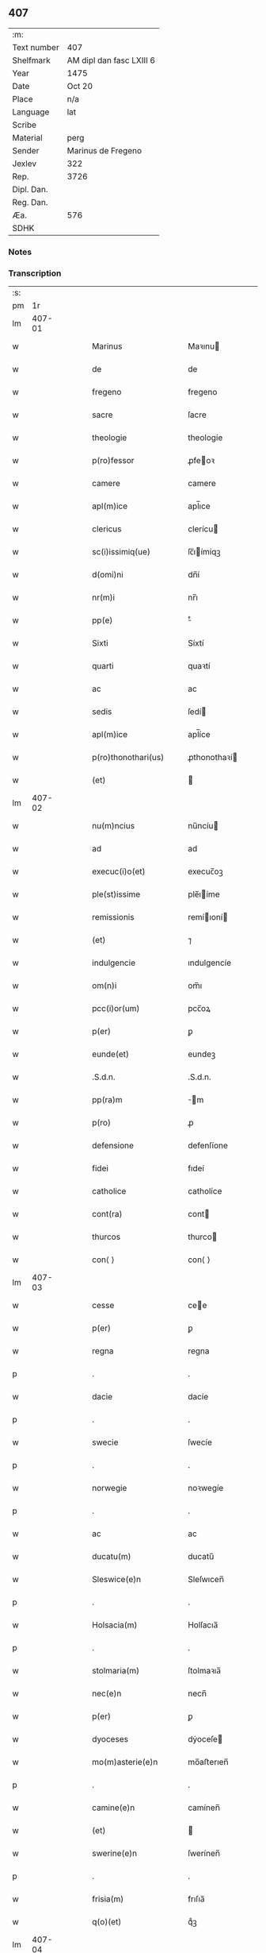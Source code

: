 ** 407
| :m:         |                          |
| Text number | 407                      |
| Shelfmark   | AM dipl dan fasc LXIII 6 |
| Year        | 1475                     |
| Date        | Oct 20                   |
| Place       | n/a                      |
| Language    | lat                      |
| Scribe      |                          |
| Material    | perg                     |
| Sender      | Marinus de Fregeno       |
| Jexlev      | 322                      |
| Rep.        | 3726                     |
| Dipl. Dan.  |                          |
| Reg. Dan.   |                          |
| Æa.         | 576                      |
| SDHK        |                          |

*** Notes


*** Transcription
| :s: |        |   |   |   |   |                                                              |                                                              |   |   |   |   |     |   |   |   |               |
| pm  |     1r |   |   |   |   |                                                              |                                                              |   |   |   |   |     |   |   |   |               |
| lm  | 407-01 |   |   |   |   |                                                              |                                                              |   |   |   |   |     |   |   |   |               |
| w   |        |   |   |   |   | Marinus                                                      | Maꝛınu                                                      |   |   |   |   | lat |   |   |   |        407-01 |
| w   |        |   |   |   |   | de                                                           | de                                                           |   |   |   |   | lat |   |   |   |        407-01 |
| w   |        |   |   |   |   | fregeno                                                      | fregeno                                                      |   |   |   |   | lat |   |   |   |        407-01 |
| w   |        |   |   |   |   | sacre                                                        | ſacre                                                        |   |   |   |   | lat |   |   |   |        407-01 |
| w   |        |   |   |   |   | theologie                                                    | theologíe                                                    |   |   |   |   | lat |   |   |   |        407-01 |
| w   |        |   |   |   |   | p(ro)fessor                                                  | ꝓfeoꝛ                                                       |   |   |   |   | lat |   |   |   |        407-01 |
| w   |        |   |   |   |   | camere                                                       | camere                                                       |   |   |   |   | lat |   |   |   |        407-01 |
| w   |        |   |   |   |   | apl(m)ice                                                    | apl̅ıce                                                       |   |   |   |   | lat |   |   |   |        407-01 |
| w   |        |   |   |   |   | clericus                                                     | clerícu                                                     |   |   |   |   | lat |   |   |   |        407-01 |
| w   |        |   |   |   |   | sc(i)issimiq(ue)                                             | ſc̅ıímíqꝫ                                                    |   |   |   |   | lat |   |   |   |        407-01 |
| w   |        |   |   |   |   | d(omi)ni                                                     | dn̅í                                                          |   |   |   |   | lat |   |   |   |        407-01 |
| w   |        |   |   |   |   | nr(m)i                                                       | nr̅ı                                                          |   |   |   |   | lat |   |   |   |        407-01 |
| w   |        |   |   |   |   | pp(e)                                                        | ͤ                                                            |   |   |   |   | lat |   |   |   |        407-01 |
| w   |        |   |   |   |   | Sixti                                                        | Síxtí                                                        |   |   |   |   | lat |   |   |   |        407-01 |
| w   |        |   |   |   |   | quarti                                                       | quaꝛtí                                                       |   |   |   |   | lat |   |   |   |        407-01 |
| w   |        |   |   |   |   | ac                                                           | ac                                                           |   |   |   |   | lat |   |   |   |        407-01 |
| w   |        |   |   |   |   | sedis                                                        | ſedí                                                        |   |   |   |   | lat |   |   |   |        407-01 |
| w   |        |   |   |   |   | apl(m)ice                                                    | apl̅íce                                                       |   |   |   |   | lat |   |   |   |        407-01 |
| w   |        |   |   |   |   | p(ro)thonothari(us)                                          | ꝓthonothaꝛí                                                 |   |   |   |   | lat |   |   |   |        407-01 |
| w   |        |   |   |   |   | (et)                                                         |                                                             |   |   |   |   | lat |   |   |   |        407-01 |
| lm  | 407-02 |   |   |   |   |                                                              |                                                              |   |   |   |   |     |   |   |   |               |
| w   |        |   |   |   |   | nu(m)ncius                                                   | nu̅ncíu                                                      |   |   |   |   | lat |   |   |   |        407-02 |
| w   |        |   |   |   |   | ad                                                           | ad                                                           |   |   |   |   | lat |   |   |   |        407-02 |
| w   |        |   |   |   |   | execuc(i)o(et)                                               | execuc̅oꝫ                                                     |   |   |   |   | lat |   |   |   |        407-02 |
| w   |        |   |   |   |   | ple(st)issime                                                | ple̅ıíme                                                     |   |   |   |   | lat |   |   |   |        407-02 |
| w   |        |   |   |   |   | remissionis                                                  | remíıoní                                                   |   |   |   |   | lat |   |   |   |        407-02 |
| w   |        |   |   |   |   | (et)                                                         | ⁊                                                            |   |   |   |   | lat |   |   |   |        407-02 |
| w   |        |   |   |   |   | indulgencie                                                  | ındulgencíe                                                  |   |   |   |   | lat |   |   |   |        407-02 |
| w   |        |   |   |   |   | om(n)i                                                       | om̅ı                                                          |   |   |   |   | lat |   |   |   |        407-02 |
| w   |        |   |   |   |   | pcc(i)or(um)                                                 | pcc̅oꝝ                                                        |   |   |   |   | lat |   |   |   |        407-02 |
| w   |        |   |   |   |   | p(er)                                                        | ꝑ                                                            |   |   |   |   | lat |   |   |   |        407-02 |
| w   |        |   |   |   |   | eunde(et)                                                    | eundeꝫ                                                       |   |   |   |   | lat |   |   |   |        407-02 |
| w   |        |   |   |   |   | .S.d.n.                                                      | .S.d.n.                                                      |   |   |   |   | lat |   |   |   |        407-02 |
| w   |        |   |   |   |   | pp(ra)m                                                      | m                                                          |   |   |   |   | lat |   |   |   |        407-02 |
| w   |        |   |   |   |   | p(ro)                                                        | ꝓ                                                            |   |   |   |   | lat |   |   |   |        407-02 |
| w   |        |   |   |   |   | defensione                                                   | defenſíone                                                   |   |   |   |   | lat |   |   |   |        407-02 |
| w   |        |   |   |   |   | fidei                                                        | fıdeí                                                        |   |   |   |   | lat |   |   |   |        407-02 |
| w   |        |   |   |   |   | catholice                                                    | catholíce                                                    |   |   |   |   | lat |   |   |   |        407-02 |
| w   |        |   |   |   |   | cont(ra)                                                     | cont                                                        |   |   |   |   | lat |   |   |   |        407-02 |
| w   |        |   |   |   |   | thurcos                                                      | thurco                                                      |   |   |   |   | lat |   |   |   |        407-02 |
| w   |        |   |   |   |   | con⟨ ⟩                                                       | con⟨ ⟩                                                       |   |   |   |   | lat |   |   |   |        407-02 |
| lm  | 407-03 |   |   |   |   |                                                              |                                                              |   |   |   |   |     |   |   |   |               |
| w   |        |   |   |   |   | cesse                                                        | cee                                                         |   |   |   |   | lat |   |   |   |        407-03 |
| w   |        |   |   |   |   | p(er)                                                        | ꝑ                                                            |   |   |   |   | lat |   |   |   |        407-03 |
| w   |        |   |   |   |   | regna                                                        | regna                                                        |   |   |   |   | lat |   |   |   |        407-03 |
| p   |        |   |   |   |   | .                                                            | .                                                            |   |   |   |   | lat |   |   |   |        407-03 |
| w   |        |   |   |   |   | dacie                                                        | dacíe                                                        |   |   |   |   | lat |   |   |   |        407-03 |
| p   |        |   |   |   |   | .                                                            | .                                                            |   |   |   |   | lat |   |   |   |        407-03 |
| w   |        |   |   |   |   | swecie                                                       | ſwecíe                                                       |   |   |   |   | lat |   |   |   |        407-03 |
| p   |        |   |   |   |   | .                                                            | .                                                            |   |   |   |   | lat |   |   |   |        407-03 |
| w   |        |   |   |   |   | norwegie                                                     | noꝛwegíe                                                     |   |   |   |   | lat |   |   |   |        407-03 |
| p   |        |   |   |   |   | .                                                            | .                                                            |   |   |   |   | lat |   |   |   |        407-03 |
| w   |        |   |   |   |   | ac                                                           | ac                                                           |   |   |   |   | lat |   |   |   |        407-03 |
| w   |        |   |   |   |   | ducatu(m)                                                    | ducatu̅                                                       |   |   |   |   | lat |   |   |   |        407-03 |
| w   |        |   |   |   |   | Sleswice(e)n                                                 | Sleſwıcen̅                                                    |   |   |   |   | lat |   |   |   |        407-03 |
| p   |        |   |   |   |   | .                                                            | .                                                            |   |   |   |   | lat |   |   |   |        407-03 |
| w   |        |   |   |   |   | Holsacia(m)                                                  | Holſacıa̅                                                     |   |   |   |   | lat |   |   |   |        407-03 |
| p   |        |   |   |   |   | .                                                            | .                                                            |   |   |   |   | lat |   |   |   |        407-03 |
| w   |        |   |   |   |   | stolmaria(m)                                                 | ſtolmaꝛıa̅                                                    |   |   |   |   | lat |   |   |   |        407-03 |
| w   |        |   |   |   |   | nec(e)n                                                      | necn̅                                                         |   |   |   |   | lat |   |   |   |        407-03 |
| w   |        |   |   |   |   | p(er)                                                        | ꝑ                                                            |   |   |   |   | lat |   |   |   |        407-03 |
| w   |        |   |   |   |   | dyoceses                                                     | dẏoceſe                                                     |   |   |   |   | lat |   |   |   |        407-03 |
| w   |        |   |   |   |   | mo(m)asterie(e)n                                             | mo̅aﬅerıen̅                                                    |   |   |   |   | lat |   |   |   |        407-03 |
| p   |        |   |   |   |   | .                                                            | .                                                            |   |   |   |   | lat |   |   |   |        407-03 |
| w   |        |   |   |   |   | camine(e)n                                                   | camínen̅                                                      |   |   |   |   | lat |   |   |   |        407-03 |
| w   |        |   |   |   |   | (et)                                                         |                                                             |   |   |   |   | lat |   |   |   |        407-03 |
| w   |        |   |   |   |   | swerine(e)n                                                  | ſwerínen̅                                                     |   |   |   |   | lat |   |   |   |        407-03 |
| p   |        |   |   |   |   | .                                                            | .                                                            |   |   |   |   | lat |   |   |   |        407-03 |
| w   |        |   |   |   |   | frisia(m)                                                    | frıſıa̅                                                       |   |   |   |   | lat |   |   |   |        407-03 |
| w   |        |   |   |   |   | q(o)(et)                                                     | qͦꝫ                                                           |   |   |   |   | lat |   |   |   |        407-03 |
| lm  | 407-04 |   |   |   |   |                                                              |                                                              |   |   |   |   |     |   |   |   |               |
| w   |        |   |   |   |   | orientale(st)                                                | oꝛíentale̅                                                    |   |   |   |   | lat |   |   |   |        407-04 |
| p   |        |   |   |   |   | .                                                            | .                                                            |   |   |   |   | lat |   |   |   |        407-04 |
| w   |        |   |   |   |   | (et)                                                         |                                                             |   |   |   |   | lat |   |   |   |        407-04 |
| w   |        |   |   |   |   | occidentale(st)                                              | occídentale̅                                                  |   |   |   |   | lat |   |   |   |        407-04 |
| p   |        |   |   |   |   | .                                                            | .                                                            |   |   |   |   | lat |   |   |   |        407-04 |
| w   |        |   |   |   |   | atq(ue)                                                      | atqꝫ                                                         |   |   |   |   | lat |   |   |   |        407-04 |
| w   |        |   |   |   |   | dithmarcia(m)                                                | dıthmaꝛcía̅                                                   |   |   |   |   | lat |   |   |   |        407-04 |
| p   |        |   |   |   |   | .                                                            | .                                                            |   |   |   |   | lat |   |   |   |        407-04 |
| w   |        |   |   |   |   | liuonia(m)                                                   | líuonía̅                                                      |   |   |   |   | lat |   |   |   |        407-04 |
| w   |        |   |   |   |   | (et)                                                         |                                                             |   |   |   |   | lat |   |   |   |        407-04 |
| w   |        |   |   |   |   | lithwania(m)                                                 | líthwanía̅                                                    |   |   |   |   | lat |   |   |   |        407-04 |
| w   |        |   |   |   |   | spe(st)alit(er)                                              | ſpe̅alıt͛                                                      |   |   |   |   | lat |   |   |   |        407-04 |
| w   |        |   |   |   |   | deputatus                                                    | deputatu                                                    |   |   |   |   | lat |   |   |   |        407-04 |
| w   |        |   |   |   |   | cu(m)                                                        | cu̅                                                           |   |   |   |   | lat |   |   |   |        407-04 |
| w   |        |   |   |   |   | pt(i)ate                                                     | pt̅ate                                                        |   |   |   |   | lat |   |   |   |        407-04 |
| w   |        |   |   |   |   | aliunde                                                      | alíunde                                                      |   |   |   |   | lat |   |   |   |        407-04 |
| w   |        |   |   |   |   | int(ra)                                                      | ínt                                                         |   |   |   |   | lat |   |   |   |        407-04 |
| w   |        |   |   |   |   | limites                                                      | límıte                                                      |   |   |   |   | lat |   |   |   |        407-04 |
| w   |        |   |   |   |   | dictar(um)                                                   | díctaꝝ                                                       |   |   |   |   | lat |   |   |   |        407-04 |
| w   |        |   |   |   |   | p(ro)uinciar(um)                                             | ꝓuíncíaꝝ                                                     |   |   |   |   | lat |   |   |   |        407-04 |
| w   |        |   |   |   |   | quo(m)l(et)bet                                               | quo̅lꝫbet                                                     |   |   |   |   | lat |   |   |   |        407-04 |
| w   |        |   |   |   |   | accedenti⟨ ⟩                                                 | accedentí⟨ ⟩                                                 |   |   |   |   | lat |   |   |   |        407-04 |
| lm  | 407-05 |   |   |   |   |                                                              |                                                              |   |   |   |   |     |   |   |   |               |
| w   |        |   |   |   |   | bus                                                          | bu                                                          |   |   |   |   | lat |   |   |   |        407-05 |
| w   |        |   |   |   |   | hm(m)oi                                                      | hm̅oı                                                         |   |   |   |   | lat |   |   |   |        407-05 |
| w   |        |   |   |   |   | indulgencia(m)                                               | ındulgencía̅                                                  |   |   |   |   | lat |   |   |   |        407-05 |
| w   |        |   |   |   |   | mi(n)strandi                                                 | mı̅ﬅrandí                                                     |   |   |   |   | lat |   |   |   |        407-05 |
| w   |        |   |   |   |   | Dilectis                                                     | Dılectí                                                     |   |   |   |   | lat |   |   |   |        407-05 |
| w   |        |   |   |   |   | nobis                                                        | nobí                                                        |   |   |   |   | lat |   |   |   |        407-05 |
| w   |        |   |   |   |   | in                                                           | ín                                                           |   |   |   |   | lat |   |   |   |        407-05 |
| w   |        |   |   |   |   | xp(m)o                                                       | xp̅o                                                          |   |   |   |   | lat |   |   |   |        407-05 |
| p   |        |   |   |   |   | .                                                            | .                                                            |   |   |   |   | lat |   |   |   |        407-05 |
| w   |        |   |   |   |   | Sorori                                                       | Soꝛoꝛí                                                       |   |   |   |   | lat |   |   |   |        407-05 |
| w   |        |   |   |   |   | helene                                                       | helene                                                       |   |   |   |   | lat |   |   |   |        407-05 |
| w   |        |   |   |   |   | mathi                                                        | mathí                                                        |   |   |   |   | lat |   |   |   |        407-05 |
| w   |        |   |   |   |   | filie                                                        | fílíe                                                        |   |   |   |   | lat |   |   |   |        407-05 |
| w   |        |   |   |   |   | (con)uentus                                                  | ꝯuentu                                                      |   |   |   |   | lat |   |   |   |        407-05 |
| w   |        |   |   |   |   | ap(d)                                                        | apͩ                                                           |   |   |   |   | lat |   |   |   |        407-05 |
| w   |        |   |   |   |   | roskildia(m)                                                 | roſkıldía̅                                                    |   |   |   |   | lat |   |   |   |        407-05 |
| w   |        |   |   |   |   | ordi(n)s                                                     | oꝛdı̅                                                        |   |   |   |   | lat |   |   |   |        407-05 |
| w   |        |   |   |   |   | sc(i)e                                                       | ſc̅e                                                          |   |   |   |   | lat |   |   |   |        407-05 |
| w   |        |   |   |   |   | clare                                                        | claꝛe                                                        |   |   |   |   | lat |   |   |   |        407-05 |
| w   |        |   |   |   |   | abb(m)e                                                      | abb̅e                                                         |   |   |   |   | lat |   |   |   |        407-05 |
| p   |        |   |   |   |   | .                                                            | .                                                            |   |   |   |   | lat |   |   |   |        407-05 |
| w   |        |   |   |   |   | sorori                                                       | ſoꝛoꝛí                                                       |   |   |   |   | lat |   |   |   |        407-05 |
| w   |        |   |   |   |   | cecilie                                                      | cecılıe                                                      |   |   |   |   | lat |   |   |   |        407-05 |
| w   |        |   |   |   |   | pet(i)                                                       | pet                                                         |   |   |   |   | lat |   |   |   |        407-05 |
| w   |        |   |   |   |   | q(o)nd(e)                                                    | qͦn                                                          |   |   |   |   | lat |   |   |   |        407-05 |
| w   |        |   |   |   |   | abb(m)e                                                      | abb̅e                                                         |   |   |   |   | lat |   |   |   |        407-05 |
| lm  | 407-06 |   |   |   |   |                                                              |                                                              |   |   |   |   |     |   |   |   |               |
| w   |        |   |   |   |   | sorori                                                       | ſoꝛoꝛí                                                       |   |   |   |   | lat |   |   |   |        407-06 |
| w   |        |   |   |   |   | Anne                                                         | Anne                                                         |   |   |   |   | lat |   |   |   |        407-06 |
| w   |        |   |   |   |   | nicholai                                                     | nícholaí                                                     |   |   |   |   | lat |   |   |   |        407-06 |
| w   |        |   |   |   |   | p(i)orisse                                                   | poꝛíe                                                      |   |   |   |   | lat |   |   |   |        407-06 |
| p   |        |   |   |   |   | .                                                            | .                                                            |   |   |   |   | lat |   |   |   |        407-06 |
| w   |        |   |   |   |   | s.                                                           | ſ.                                                           |   |   |   |   | lat |   |   |   |        407-06 |
| w   |        |   |   |   |   | ingardi                                                      | íngaꝛdí                                                      |   |   |   |   | lat |   |   |   |        407-06 |
| w   |        |   |   |   |   | nicholaj                                                     | níchola                                                     |   |   |   |   | lat |   |   |   |        407-06 |
| p   |        |   |   |   |   | .                                                            | .                                                            |   |   |   |   | lat |   |   |   |        407-06 |
| w   |        |   |   |   |   | s.                                                           | ſ.                                                           |   |   |   |   | lat |   |   |   |        407-06 |
| w   |        |   |   |   |   | gerwer                                                       | gerwer                                                       |   |   |   |   | lat |   |   |   |        407-06 |
| w   |        |   |   |   |   | pet(i)                                                       | pet                                                         |   |   |   |   | lat |   |   |   |        407-06 |
| p   |        |   |   |   |   | .                                                            | .                                                            |   |   |   |   | lat |   |   |   |        407-06 |
| w   |        |   |   |   |   | s.                                                           | ſ.                                                           |   |   |   |   | lat |   |   |   |        407-06 |
| w   |        |   |   |   |   | katherine                                                    | katherıne                                                    |   |   |   |   | lat |   |   |   |        407-06 |
| w   |        |   |   |   |   | pet(i)                                                       | pet                                                         |   |   |   |   | lat |   |   |   |        407-06 |
| p   |        |   |   |   |   | .                                                            | .                                                            |   |   |   |   | lat |   |   |   |        407-06 |
| w   |        |   |   |   |   | s.                                                           | ſ.                                                           |   |   |   |   | lat |   |   |   |        407-06 |
| w   |        |   |   |   |   | cecilie                                                      | cecılíe                                                      |   |   |   |   | lat |   |   |   |        407-06 |
| w   |        |   |   |   |   | haraldi                                                      | haꝛaldí                                                      |   |   |   |   | lat |   |   |   |        407-06 |
| w   |        |   |   |   |   | <add¤hand "scribe"¤resp "transcriber"¤place "supralinear">  | <add¤hand "scribe"¤resp "transcriber"¤place "supralinear">  |   |   |   |   | lat |   |   |   |        407-06 |
| w   |        |   |   |   |   | elene                                                        | elene                                                        |   |   |   |   | lat |   |   |   |        407-06 |
| w   |        |   |   |   |   | and(er)e</add>                                               | and͛e</add>                                                   |   |   |   |   | lat |   |   |   |        407-06 |
| w   |        |   |   |   |   | s.                                                           | ſ.                                                           |   |   |   |   | lat |   |   |   |        407-06 |
| w   |        |   |   |   |   | cecilie                                                      | cecılíe                                                      |   |   |   |   | lat |   |   |   |        407-06 |
| w   |        |   |   |   |   | nicholaj                                                     | nıchola                                                     |   |   |   |   | lat |   |   |   |        407-06 |
| p   |        |   |   |   |   | .                                                            | .                                                            |   |   |   |   | lat |   |   |   |        407-06 |
| w   |        |   |   |   |   | s.                                                           | ſ.                                                           |   |   |   |   | lat |   |   |   |        407-06 |
| w   |        |   |   |   |   | mettildi                                                     | mettíldí                                                     |   |   |   |   | lat |   |   |   |        407-06 |
| w   |        |   |   |   |   | pet(i)                                                       | pet                                                         |   |   |   |   | lat |   |   |   |        407-06 |
| p   |        |   |   |   |   | .                                                            | .                                                            |   |   |   |   | lat |   |   |   |        407-06 |
| w   |        |   |   |   |   | s.                                                           | ſ.                                                           |   |   |   |   | lat |   |   |   |        407-06 |
| w   |        |   |   |   |   | c(i)stine                                                    | cﬅíne                                                       |   |   |   |   | lat |   |   |   |        407-06 |
| w   |        |   |   |   |   | iaco⟨ ⟩                                                      | íaco⟨ ⟩                                                      |   |   |   |   | lat |   |   |   |        407-06 |
| lm  | 407-07 |   |   |   |   |                                                              |                                                              |   |   |   |   |     |   |   |   |               |
| w   |        |   |   |   |   | bi                                                           | bí                                                           |   |   |   |   | lat |   |   |   |        407-07 |
| p   |        |   |   |   |   | .                                                            | .                                                            |   |   |   |   | lat |   |   |   |        407-07 |
| w   |        |   |   |   |   | s.                                                           | ſ.                                                           |   |   |   |   | lat |   |   |   |        407-07 |
| w   |        |   |   |   |   | katherine                                                    | katheríne                                                    |   |   |   |   | lat |   |   |   |        407-07 |
| w   |        |   |   |   |   | eskilli                                                      | eſkíllí                                                      |   |   |   |   | lat |   |   |   |        407-07 |
| p   |        |   |   |   |   | .                                                            | .                                                            |   |   |   |   | lat |   |   |   |        407-07 |
| w   |        |   |   |   |   | s.                                                           | ſ.                                                           |   |   |   |   | lat |   |   |   |        407-07 |
| w   |        |   |   |   |   | gerthrudi                                                    | gerthrudí                                                    |   |   |   |   | lat |   |   |   |        407-07 |
| w   |        |   |   |   |   | pet(i)                                                       | pet                                                         |   |   |   |   | lat |   |   |   |        407-07 |
| p   |        |   |   |   |   | .                                                            | .                                                            |   |   |   |   | lat |   |   |   |        407-07 |
| w   |        |   |   |   |   | s.                                                           | ſ.                                                           |   |   |   |   | lat |   |   |   |        407-07 |
| w   |        |   |   |   |   | metildi                                                      | metıldí                                                      |   |   |   |   | lat |   |   |   |        407-07 |
| w   |        |   |   |   |   | henrici                                                      | henrící                                                      |   |   |   |   | lat |   |   |   |        407-07 |
| p   |        |   |   |   |   | .                                                            | .                                                            |   |   |   |   | lat |   |   |   |        407-07 |
| w   |        |   |   |   |   | s.                                                           | ſ.                                                           |   |   |   |   | lat |   |   |   |        407-07 |
| w   |        |   |   |   |   | cecilie                                                      | cecılíe                                                      |   |   |   |   | lat |   |   |   |        407-07 |
| w   |        |   |   |   |   | mathei                                                       | matheí                                                       |   |   |   |   | lat |   |   |   |        407-07 |
| p   |        |   |   |   |   | .                                                            | .                                                            |   |   |   |   | lat |   |   |   |        407-07 |
| w   |        |   |   |   |   | s.                                                           | ſ.                                                           |   |   |   |   | lat |   |   |   |        407-07 |
| w   |        |   |   |   |   | gesæ                                                         | geſæ                                                         |   |   |   |   | lat |   |   |   |        407-07 |
| w   |        |   |   |   |   | gebaldi                                                      | gebaldí                                                      |   |   |   |   | lat |   |   |   |        407-07 |
| p   |        |   |   |   |   | .                                                            | .                                                            |   |   |   |   | lat |   |   |   |        407-07 |
| w   |        |   |   |   |   | s.                                                           | ſ.                                                           |   |   |   |   | lat |   |   |   |        407-07 |
| w   |        |   |   |   |   | ingeburgi                                                    | íngeburgí                                                    |   |   |   |   | lat |   |   |   |        407-07 |
| w   |        |   |   |   |   | nicholaj                                                     | níchola                                                     |   |   |   |   | lat |   |   |   |        407-07 |
| p   |        |   |   |   |   | .                                                            | .                                                            |   |   |   |   | lat |   |   |   |        407-07 |
| w   |        |   |   |   |   | s.                                                           | ſ.                                                           |   |   |   |   | lat |   |   |   |        407-07 |
| w   |        |   |   |   |   | katherine                                                    | katheríne                                                    |   |   |   |   | lat |   |   |   |        407-07 |
| w   |        |   |   |   |   | henrici                                                      | henrící                                                      |   |   |   |   | lat |   |   |   |        407-07 |
| p   |        |   |   |   |   | .                                                            | .                                                            |   |   |   |   | lat |   |   |   |        407-07 |
| w   |        |   |   |   |   | s.                                                           | ſ.                                                           |   |   |   |   | lat |   |   |   |        407-07 |
| w   |        |   |   |   |   | elizabeth                                                    | elızabeth                                                    |   |   |   |   | lat |   |   |   |        407-07 |
| lm  | 407-08 |   |   |   |   |                                                              |                                                              |   |   |   |   |     |   |   |   |               |
| w   |        |   |   |   |   | ioh(m)is                                                     | íoh̅í                                                        |   |   |   |   | lat |   |   |   |        407-08 |
| p   |        |   |   |   |   | .                                                            | .                                                            |   |   |   |   | lat |   |   |   |        407-08 |
| w   |        |   |   |   |   | s.                                                           | ſ.                                                           |   |   |   |   | lat |   |   |   |        407-08 |
| w   |        |   |   |   |   | anne                                                         | anne                                                         |   |   |   |   | lat |   |   |   |        407-08 |
| w   |        |   |   |   |   | andree                                                       | andꝛee                                                       |   |   |   |   | lat |   |   |   |        407-08 |
| p   |        |   |   |   |   | .                                                            | .                                                            |   |   |   |   | lat |   |   |   |        407-08 |
| w   |        |   |   |   |   | s.                                                           | ſ.                                                           |   |   |   |   | lat |   |   |   |        407-08 |
| w   |        |   |   |   |   | katherine                                                    | katheríne                                                    |   |   |   |   | lat |   |   |   |        407-08 |
| w   |        |   |   |   |   | magni                                                        | magní                                                        |   |   |   |   | lat |   |   |   |        407-08 |
| p   |        |   |   |   |   | .                                                            | .                                                            |   |   |   |   | lat |   |   |   |        407-08 |
| w   |        |   |   |   |   | s.                                                           | ſ.                                                           |   |   |   |   | lat |   |   |   |        407-08 |
| w   |        |   |   |   |   | byrgyde                                                      | bẏrgẏde                                                      |   |   |   |   | lat |   |   |   |        407-08 |
| w   |        |   |   |   |   | mærtini                                                      | mæꝛtíní                                                      |   |   |   |   | lat |   |   |   |        407-08 |
| p   |        |   |   |   |   | .                                                            | .                                                            |   |   |   |   | lat |   |   |   |        407-08 |
| w   |        |   |   |   |   | s.                                                           | ſ.                                                           |   |   |   |   | lat |   |   |   |        407-08 |
| w   |        |   |   |   |   | marthe                                                       | maꝛthe                                                       |   |   |   |   | lat |   |   |   |        407-08 |
| w   |        |   |   |   |   | nicholai                                                     | nıcholaí                                                     |   |   |   |   | lat |   |   |   |        407-08 |
| p   |        |   |   |   |   | .                                                            | .                                                            |   |   |   |   | lat |   |   |   |        407-08 |
| w   |        |   |   |   |   | s.                                                           | ſ.                                                           |   |   |   |   | lat |   |   |   |        407-08 |
| w   |        |   |   |   |   | anne                                                         | anne                                                         |   |   |   |   | lat |   |   |   |        407-08 |
| w   |        |   |   |   |   | (con)radi                                                    | ꝯradí                                                        |   |   |   |   | lat |   |   |   |        407-08 |
| p   |        |   |   |   |   | .                                                            | .                                                            |   |   |   |   | lat |   |   |   |        407-08 |
| w   |        |   |   |   |   | s.                                                           | ſ.                                                           |   |   |   |   | lat |   |   |   |        407-08 |
| w   |        |   |   |   |   | margarete                                                    | maꝛgaꝛete                                                    |   |   |   |   | lat |   |   |   |        407-08 |
| w   |        |   |   |   |   | ioh(m)is                                                     | ıoh̅ı                                                        |   |   |   |   | lat |   |   |   |        407-08 |
| p   |        |   |   |   |   | .                                                            | .                                                            |   |   |   |   | lat |   |   |   |        407-08 |
| w   |        |   |   |   |   | s.                                                           | ſ.                                                           |   |   |   |   | lat |   |   |   |        407-08 |
| w   |        |   |   |   |   | c(i)stine                                                    | cﬅíne                                                       |   |   |   |   | lat |   |   |   |        407-08 |
| w   |        |   |   |   |   | nicholaj                                                     | níchola                                                     |   |   |   |   | lat |   |   |   |        407-08 |
| p   |        |   |   |   |   | .                                                            | .                                                            |   |   |   |   | lat |   |   |   |        407-08 |
| w   |        |   |   |   |   | s.                                                           | ſ.                                                           |   |   |   |   | lat |   |   |   |        407-08 |
| lm  | 407-09 |   |   |   |   |                                                              |                                                              |   |   |   |   |     |   |   |   |               |
| w   |        |   |   |   |   | anne                                                         | anne                                                         |   |   |   |   | lat |   |   |   |        407-09 |
| w   |        |   |   |   |   | berthrandi                                                   | berthrandí                                                   |   |   |   |   | lat |   |   |   |        407-09 |
| p   |        |   |   |   |   | .                                                            | .                                                            |   |   |   |   | lat |   |   |   |        407-09 |
| w   |        |   |   |   |   | s.                                                           | ſ.                                                           |   |   |   |   | lat |   |   |   |        407-09 |
| w   |        |   |   |   |   | katherine                                                    | katheríne                                                    |   |   |   |   | lat |   |   |   |        407-09 |
| w   |        |   |   |   |   | bernardi                                                     | bernaꝛdí                                                     |   |   |   |   | lat |   |   |   |        407-09 |
| p   |        |   |   |   |   | .                                                            | .                                                            |   |   |   |   | lat |   |   |   |        407-09 |
| w   |        |   |   |   |   | s.                                                           | ſ.                                                           |   |   |   |   | lat |   |   |   |        407-09 |
| w   |        |   |   |   |   | gondelli                                                     | gondellí                                                     |   |   |   |   | lat |   |   |   |        407-09 |
| w   |        |   |   |   |   | henrici                                                      | henrící                                                      |   |   |   |   | lat |   |   |   |        407-09 |
| p   |        |   |   |   |   | .                                                            | .                                                            |   |   |   |   | lat |   |   |   |        407-09 |
| w   |        |   |   |   |   | s.                                                           | ſ.                                                           |   |   |   |   | lat |   |   |   |        407-09 |
| w   |        |   |   |   |   | dorothee                                                     | doꝛothee                                                     |   |   |   |   | lat |   |   |   |        407-09 |
| w   |        |   |   |   |   | erhardi                                                      | erhaꝛdí                                                      |   |   |   |   | lat |   |   |   |        407-09 |
| p   |        |   |   |   |   | .                                                            | .                                                            |   |   |   |   | lat |   |   |   |        407-09 |
| w   |        |   |   |   |   | s.                                                           | ſ.                                                           |   |   |   |   | lat |   |   |   |        407-09 |
| w   |        |   |   |   |   | dorothee                                                     | doꝛothee                                                     |   |   |   |   | lat |   |   |   |        407-09 |
| w   |        |   |   |   |   | he(st)mingi                                                  | he̅míngí                                                      |   |   |   |   | lat |   |   |   |        407-09 |
| p   |        |   |   |   |   | .                                                            | .                                                            |   |   |   |   | lat |   |   |   |        407-09 |
| w   |        |   |   |   |   | s.                                                           | ſ.                                                           |   |   |   |   | lat |   |   |   |        407-09 |
| w   |        |   |   |   |   | anne                                                         | anne                                                         |   |   |   |   | lat |   |   |   |        407-09 |
| w   |        |   |   |   |   | erici                                                        | erícı                                                        |   |   |   |   | lat |   |   |   |        407-09 |
| p   |        |   |   |   |   | .                                                            | .                                                            |   |   |   |   | lat |   |   |   |        407-09 |
| w   |        |   |   |   |   | s.                                                           | ſ.                                                           |   |   |   |   | lat |   |   |   |        407-09 |
| w   |        |   |   |   |   | anne                                                         | anne                                                         |   |   |   |   | lat |   |   |   |        407-09 |
| w   |        |   |   |   |   | iacobi                                                       | ıacobı                                                       |   |   |   |   | lat |   |   |   |        407-09 |
| p   |        |   |   |   |   | .                                                            | .                                                            |   |   |   |   | lat |   |   |   |        407-09 |
| w   |        |   |   |   |   | s.                                                           | ſ.                                                           |   |   |   |   | lat |   |   |   |        407-09 |
| w   |        |   |   |   |   | helene                                                       | helene                                                       |   |   |   |   | lat |   |   |   |        407-09 |
| lm  | 407-10 |   |   |   |   |                                                              |                                                              |   |   |   |   |     |   |   |   |               |
| w   |        |   |   |   |   | andree                                                       | andꝛee                                                       |   |   |   |   | lat |   |   |   |        407-10 |
| w   |        |   |   |   |   | <add¤hand "scribe"¤resp "transcriber"¤place "supralinear">s. | <add¤hand "scribe"¤resp "transcriber"¤place "supralinear">ſ. |   |   |   |   | lat |   |   |   |        407-10 |
| w   |        |   |   |   |   | botilde                                                      | botılde                                                      |   |   |   |   | lat |   |   |   |        407-10 |
| w   |        |   |   |   |   | he(st)rici</add>                                             | he̅rıcı</add>                                                 |   |   |   |   | lat |   |   |   |        407-10 |
| p   |        |   |   |   |   | .                                                            | .                                                            |   |   |   |   | lat |   |   |   |        407-10 |
| w   |        |   |   |   |   | s.                                                           | ſ.                                                           |   |   |   |   | lat |   |   |   |        407-10 |
| w   |        |   |   |   |   | anne                                                         | anne                                                         |   |   |   |   | lat |   |   |   |        407-10 |
| w   |        |   |   |   |   | suenonis                                                     | ſuenoní                                                     |   |   |   |   | lat |   |   |   |        407-10 |
| p   |        |   |   |   |   | .                                                            | .                                                            |   |   |   |   | lat |   |   |   |        407-10 |
| w   |        |   |   |   |   | s.                                                           | ſ.                                                           |   |   |   |   | lat |   |   |   |        407-10 |
| w   |        |   |   |   |   | idde                                                         | ídde                                                         |   |   |   |   | lat |   |   |   |        407-10 |
| w   |        |   |   |   |   | ioh(m)is                                                     | íoh̅ı                                                        |   |   |   |   | lat |   |   |   |        407-10 |
| p   |        |   |   |   |   | .                                                            | .                                                            |   |   |   |   | lat |   |   |   |        407-10 |
| w   |        |   |   |   |   | s.                                                           | ſ.                                                           |   |   |   |   | lat |   |   |   |        407-10 |
| w   |        |   |   |   |   | dorothee                                                     | doꝛothee                                                     |   |   |   |   | lat |   |   |   |        407-10 |
| w   |        |   |   |   |   | andree                                                       | andꝛee                                                       |   |   |   |   | lat |   |   |   |        407-10 |
| p   |        |   |   |   |   | .                                                            | .                                                            |   |   |   |   | lat |   |   |   |        407-10 |
| w   |        |   |   |   |   | s.                                                           | ſ.                                                           |   |   |   |   | lat |   |   |   |        407-10 |
| w   |        |   |   |   |   | c(i)stine                                                    | cﬅíne                                                       |   |   |   |   | lat |   |   |   |        407-10 |
| w   |        |   |   |   |   | olaui                                                        | olauí                                                        |   |   |   |   | lat |   |   |   |        407-10 |
| p   |        |   |   |   |   | .                                                            | .                                                            |   |   |   |   | lat |   |   |   |        407-10 |
| w   |        |   |   |   |   | s.                                                           | ſ.                                                           |   |   |   |   | lat |   |   |   |        407-10 |
| w   |        |   |   |   |   | margarete                                                    | maꝛgaꝛete                                                    |   |   |   |   | lat |   |   |   |        407-10 |
| w   |        |   |   |   |   | georgij                                                      | geoꝛgíȷ                                                      |   |   |   |   | lat |   |   |   |        407-10 |
| p   |        |   |   |   |   | .                                                            | .                                                            |   |   |   |   | lat |   |   |   |        407-10 |
| w   |        |   |   |   |   | s.                                                           | ſ.                                                           |   |   |   |   | lat |   |   |   |        407-10 |
| w   |        |   |   |   |   | katherine                                                    | katheríne                                                    |   |   |   |   | lat |   |   |   |        407-10 |
| w   |        |   |   |   |   | clementis                                                    | clementı                                                    |   |   |   |   | lat |   |   |   |        407-10 |
| p   |        |   |   |   |   | .                                                            | .                                                            |   |   |   |   | lat |   |   |   |        407-10 |
| w   |        |   |   |   |   | s.                                                           | ſ.                                                           |   |   |   |   | lat |   |   |   |        407-10 |
| w   |        |   |   |   |   | botilde                                                      | botílde                                                      |   |   |   |   | lat |   |   |   |        407-10 |
| w   |        |   |   |   |   | marchi                                                       | maꝛchí                                                       |   |   |   |   | lat |   |   |   |        407-10 |
| p   |        |   |   |   |   | .                                                            | .                                                            |   |   |   |   | lat |   |   |   |        407-10 |
| w   |        |   |   |   |   | s.                                                           | ſ.                                                           |   |   |   |   | lat |   |   |   |        407-10 |
| w   |        |   |   |   |   | botilde                                                      | botılde                                                      |   |   |   |   | lat |   |   |   |        407-10 |
| lm  | 407-11 |   |   |   |   |                                                              |                                                              |   |   |   |   |     |   |   |   |               |
| w   |        |   |   |   |   | esberni                                                      | eſbernı                                                      |   |   |   |   | lat |   |   |   |        407-11 |
| p   |        |   |   |   |   | .                                                            | .                                                            |   |   |   |   | lat |   |   |   |        407-11 |
| w   |        |   |   |   |   | s.                                                           | ſ.                                                           |   |   |   |   | lat |   |   |   |        407-11 |
| w   |        |   |   |   |   | gertrudi                                                     | gertrudí                                                     |   |   |   |   | lat |   |   |   |        407-11 |
| w   |        |   |   |   |   | pet(i)                                                       | pet                                                         |   |   |   |   | lat |   |   |   |        407-11 |
| w   |        |   |   |   |   | merito                                                       | meríto                                                       |   |   |   |   | lat |   |   |   |        407-11 |
| w   |        |   |   |   |   | (con)tibuco(m)nis                                            | ꝯtıbuco̅nı                                                   |   |   |   |   | lat |   |   |   |        407-11 |
| w   |        |   |   |   |   | q(ua)(et)                                                    | qꝫ                                                          |   |   |   |   | lat |   |   |   |        407-11 |
| w   |        |   |   |   |   | ad                                                           | ad                                                           |   |   |   |   | lat |   |   |   |        407-11 |
| w   |        |   |   |   |   | op(us)                                                       | op                                                          |   |   |   |   | lat |   |   |   |        407-11 |
| w   |        |   |   |   |   | orthodoxe                                                    | oꝛthodoxe                                                    |   |   |   |   | lat |   |   |   |        407-11 |
| w   |        |   |   |   |   | fidei                                                        | fıdeí                                                        |   |   |   |   | lat |   |   |   |        407-11 |
| w   |        |   |   |   |   | iux(ra)                                                      | íux                                                         |   |   |   |   | lat |   |   |   |        407-11 |
| w   |        |   |   |   |   | forma(m)                                                     | foꝛma̅                                                        |   |   |   |   | lat |   |   |   |        407-11 |
| w   |        |   |   |   |   | dicte                                                        | dıcte                                                        |   |   |   |   | lat |   |   |   |        407-11 |
| w   |        |   |   |   |   | indulge(st)cie                                               | ındulge̅cíe                                                   |   |   |   |   | lat |   |   |   |        407-11 |
| w   |        |   |   |   |   | i(n)                                                         | ı̅                                                            |   |   |   |   | lat |   |   |   |        407-11 |
| w   |        |   |   |   |   | loco                                                         | loco                                                         |   |   |   |   | lat |   |   |   |        407-11 |
| w   |        |   |   |   |   | a                                                            | a                                                            |   |   |   |   | lat |   |   |   |        407-11 |
| w   |        |   |   |   |   | nobis                                                        | nobí                                                        |   |   |   |   | lat |   |   |   |        407-11 |
| w   |        |   |   |   |   | ordinato                                                     | oꝛdınato                                                     |   |   |   |   | lat |   |   |   |        407-11 |
| w   |        |   |   |   |   | reposueru(m)t                                                | repoſueru̅t                                                   |   |   |   |   | lat |   |   |   |        407-11 |
| w   |        |   |   |   |   | aucto(t)(e)                                                  | auctoͭͤ                                                        |   |   |   |   | lat |   |   |   |        407-11 |
| w   |        |   |   |   |   | apl(m)ica                                                    | apl̅íca                                                       |   |   |   |   | lat |   |   |   |        407-11 |
| w   |        |   |   |   |   | nob(m)                                                       | nob̅                                                          |   |   |   |   | lat |   |   |   |        407-11 |
| lm  | 407-12 |   |   |   |   |                                                              |                                                              |   |   |   |   |     |   |   |   |               |
| w   |        |   |   |   |   | in                                                           | ín                                                           |   |   |   |   | lat |   |   |   |        407-12 |
| w   |        |   |   |   |   | hac                                                          | hac                                                          |   |   |   |   | lat |   |   |   |        407-12 |
| w   |        |   |   |   |   | p(er)te                                                      | ꝑte                                                          |   |   |   |   | lat |   |   |   |        407-12 |
| w   |        |   |   |   |   | c(e)dita                                                     | cͤdíta                                                        |   |   |   |   | lat |   |   |   |        407-12 |
| w   |        |   |   |   |   | a(m)nuim(us)                                                 | a̅nuím                                                       |   |   |   |   | lat |   |   |   |        407-12 |
| w   |        |   |   |   |   | q(uod)                                                       | ꝙ                                                            |   |   |   |   | lat |   |   |   |        407-12 |
| w   |        |   |   |   |   | possi(n)t                                                    | poı̅t                                                        |   |   |   |   | lat |   |   |   |        407-12 |
| w   |        |   |   |   |   | s(i)                                                         |                                                            |   |   |   |   | lat |   |   |   |        407-12 |
| w   |        |   |   |   |   | elig(er)e                                                    | elíg͛e                                                        |   |   |   |   | lat |   |   |   |        407-12 |
| w   |        |   |   |   |   | (con)fessore(st)                                             | ꝯfeoꝛe̅                                                      |   |   |   |   | lat |   |   |   |        407-12 |
| w   |        |   |   |   |   | ydoneu(m)                                                    | ẏdoneu̅                                                       |   |   |   |   | lat |   |   |   |        407-12 |
| w   |        |   |   |   |   | sc(i)lare(st)                                                | sc̅lare̅                                                       |   |   |   |   | lat |   |   |   |        407-12 |
| w   |        |   |   |   |   | ul(er)                                                       | ul͛                                                           |   |   |   |   | lat |   |   |   |        407-12 |
| w   |        |   |   |   |   | regulare(st)                                                 | regulaꝛe̅                                                     |   |   |   |   | lat |   |   |   |        407-12 |
| w   |        |   |   |   |   | q(i)                                                         | q                                                           |   |   |   |   | lat |   |   |   |        407-12 |
| w   |        |   |   |   |   | om(n)i                                                       | om̅í                                                          |   |   |   |   | lat |   |   |   |        407-12 |
| w   |        |   |   |   |   | pcc(i)or(um)                                                 | pcc̅oꝝ                                                        |   |   |   |   | lat |   |   |   |        407-12 |
| w   |        |   |   |   |   | c(i)minu(m)                                                  | cmínu̅                                                       |   |   |   |   | lat |   |   |   |        407-12 |
| w   |        |   |   |   |   | expessnu(m)                                                  | expenu̅                                                      |   |   |   |   | lat |   |   |   |        407-12 |
| w   |        |   |   |   |   | (et)                                                         |                                                             |   |   |   |   | lat |   |   |   |        407-12 |
| w   |        |   |   |   |   | delictor(um)                                                 | delíctoꝝ                                                     |   |   |   |   | lat |   |   |   |        407-12 |
| w   |        |   |   |   |   | suor(um)                                                     | suoꝝ                                                         |   |   |   |   | lat |   |   |   |        407-12 |
| w   |        |   |   |   |   | q(ua)ntu(m)cu(m)q(ue)                                        | qntu̅cu̅qꝫ                                                    |   |   |   |   | lat |   |   |   |        407-12 |
| w   |        |   |   |   |   | g(ra)uiu(m)                                                  | guıu̅                                                        |   |   |   |   | lat |   |   |   |        407-12 |
| w   |        |   |   |   |   | ecia(m)                                                      | ecıa̅                                                         |   |   |   |   | lat |   |   |   |        407-12 |
| w   |        |   |   |   |   | i(n)                                                         | ı̅                                                            |   |   |   |   | lat |   |   |   |        407-12 |
| w   |        |   |   |   |   | casib(us)                                                    | caſıb                                                       |   |   |   |   | lat |   |   |   |        407-12 |
| lm  | 407-13 |   |   |   |   |                                                              |                                                              |   |   |   |   |     |   |   |   |               |
| w   |        |   |   |   |   | apl(er)ice                                                   | apl͛ıce                                                       |   |   |   |   | lat |   |   |   |        407-13 |
| w   |        |   |   |   |   | sedi                                                         | ſedí                                                         |   |   |   |   | lat |   |   |   |        407-13 |
| w   |        |   |   |   |   | quo(m)l(et)                                                  | quo̅lꝫ                                                        |   |   |   |   | lat |   |   |   |        407-13 |
| w   |        |   |   |   |   | reseruatis                                                   | reſeruatı                                                   |   |   |   |   | lat |   |   |   |        407-13 |
| w   |        |   |   |   |   | de                                                           | de                                                           |   |   |   |   | lat |   |   |   |        407-13 |
| w   |        |   |   |   |   | q(i)b(us)                                                    | qbꝫ                                                         |   |   |   |   | lat |   |   |   |        407-13 |
| w   |        |   |   |   |   | corde                                                        | coꝛde                                                        |   |   |   |   | lat |   |   |   |        407-13 |
| w   |        |   |   |   |   | co(m)tte                                                     | co̅tte                                                        |   |   |   |   | lat |   |   |   |        407-13 |
| w   |        |   |   |   |   | (et)                                                         |                                                             |   |   |   |   | lat |   |   |   |        407-13 |
| w   |        |   |   |   |   | ore                                                          | oꝛe                                                          |   |   |   |   | lat |   |   |   |        407-13 |
| w   |        |   |   |   |   | (con)fesse                                                   | ꝯfee                                                        |   |   |   |   | lat |   |   |   |        407-13 |
| w   |        |   |   |   |   | fueri(n)t                                                    | fuerı̅t                                                       |   |   |   |   | lat |   |   |   |        407-13 |
| w   |        |   |   |   |   | plenissi(n)a(et)                                             | plenıı̅aꝫ                                                    |   |   |   |   | lat |   |   |   |        407-13 |
| w   |        |   |   |   |   | i(n)dulgencia(m)                                             | ı̅dulgencıa̅                                                   |   |   |   |   | lat |   |   |   |        407-13 |
| w   |        |   |   |   |   | (et)                                                         |                                                             |   |   |   |   | lat |   |   |   |        407-13 |
| w   |        |   |   |   |   | remissione(st)                                               | remíıone̅                                                    |   |   |   |   | lat |   |   |   |        407-13 |
| w   |        |   |   |   |   | seml(er)                                                     | ſeml͛                                                         |   |   |   |   | lat |   |   |   |        407-13 |
| w   |        |   |   |   |   | i(n)                                                         | ı̅                                                            |   |   |   |   | lat |   |   |   |        407-13 |
| w   |        |   |   |   |   | uita                                                         | uıta                                                         |   |   |   |   | lat |   |   |   |        407-13 |
| w   |        |   |   |   |   | (et)                                                         |                                                             |   |   |   |   | lat |   |   |   |        407-13 |
| w   |        |   |   |   |   | sel(er)                                                      | ſel͛                                                          |   |   |   |   | lat |   |   |   |        407-13 |
| w   |        |   |   |   |   | i(n)                                                         | ı̅                                                            |   |   |   |   | lat |   |   |   |        407-13 |
| w   |        |   |   |   |   | mortis                                                       | moꝛtí                                                       |   |   |   |   | lat |   |   |   |        407-13 |
| w   |        |   |   |   |   | artiulo                                                      | aꝛtíulo                                                      |   |   |   |   | lat |   |   |   |        407-13 |
| w   |        |   |   |   |   | dicta                                                        | dícta                                                        |   |   |   |   | lat |   |   |   |        407-13 |
| w   |        |   |   |   |   | aut(t)(e)                                                    | autͭͤ                                                          |   |   |   |   | lat |   |   |   |        407-13 |
| lm  | 407-14 |   |   |   |   |                                                              |                                                              |   |   |   |   |     |   |   |   |               |
| w   |        |   |   |   |   | apl(er)ca                                                    | apl͛ca                                                        |   |   |   |   | lat |   |   |   |        407-14 |
| w   |        |   |   |   |   | sb                                                           | ſb                                                           |   |   |   |   | lat |   |   |   |        407-14 |
| w   |        |   |   |   |   | for(ra)                                                      | foꝛ                                                         |   |   |   |   | lat |   |   |   |        407-14 |
| w   |        |   |   |   |   | q(m)                                                         | q̅                                                            |   |   |   |   | lat |   |   |   |        407-14 |
| w   |        |   |   |   |   | seq(i)t(r)                                                   | ſeqtᷣ                                                        |   |   |   |   | lat |   |   |   |        407-14 |
| w   |        |   |   |   |   | s(i)                                                         |                                                            |   |   |   |   | lat |   |   |   |        407-14 |
| w   |        |   |   |   |   | inp(er)ciat(r)                                               | ínꝑcíatᷣ                                                      |   |   |   |   | lat |   |   |   |        407-14 |
| p   |        |   |   |   |   | .                                                            | .                                                            |   |   |   |   | lat |   |   |   |        407-14 |
| w   |        |   |   |   |   | for(ra)                                                      | foꝛᷓ                                                          |   |   |   |   | lat |   |   |   |        407-14 |
| w   |        |   |   |   |   | a(m)t                                                        | a̅t                                                           |   |   |   |   | lat |   |   |   |        407-14 |
| w   |        |   |   |   |   | tal(m)                                                       | tal̅                                                          |   |   |   |   | lat |   |   |   |        407-14 |
| w   |        |   |   |   |   | e(st)                                                        | e̅                                                            |   |   |   |   | lat |   |   |   |        407-14 |
| w   |        |   |   |   |   | misereat(r)                                                  | míſereatᷣ                                                     |   |   |   |   | lat |   |   |   |        407-14 |
| w   |        |   |   |   |   | tui                                                          | tuí                                                          |   |   |   |   | lat |   |   |   |        407-14 |
| w   |        |   |   |   |   | (et)                                                         |                                                             |   |   |   |   | lat |   |   |   |        407-14 |
| w   |        |   |   |   |   | c(is)                                                        | cꝭ                                                           |   |   |   |   | lat |   |   |   |        407-14 |
| w   |        |   |   |   |   | D(e)ns                                                       | Dn̅                                                          |   |   |   |   | lat |   |   |   |        407-14 |
| w   |        |   |   |   |   | (e)nr                                                        | n̅r                                                           |   |   |   |   | lat |   |   |   |        407-14 |
| w   |        |   |   |   |   | ih(er)c                                                      | ıh͛c                                                          |   |   |   |   | lat |   |   |   |        407-14 |
| w   |        |   |   |   |   | xp(m)us                                                      | xp̅u                                                         |   |   |   |   | lat |   |   |   |        407-14 |
| w   |        |   |   |   |   | merito                                                       | merıto                                                       |   |   |   |   | lat |   |   |   |        407-14 |
| w   |        |   |   |   |   | sue                                                          | ſue                                                          |   |   |   |   | lat |   |   |   |        407-14 |
| w   |        |   |   |   |   | sc(i)issime                                                  | ſc̅ıíme                                                      |   |   |   |   | lat |   |   |   |        407-14 |
| w   |        |   |   |   |   | passionis                                                    | paıonı                                                     |   |   |   |   | lat |   |   |   |        407-14 |
| w   |        |   |   |   |   | dignet                                                      | dıgnet                                                      |   |   |   |   | lat |   |   |   |        407-14 |
| w   |        |   |   |   |   | te                                                           | te                                                           |   |   |   |   | lat |   |   |   |        407-14 |
| w   |        |   |   |   |   | absolu(er)e                                                  | abſolu͛e                                                      |   |   |   |   | lat |   |   |   |        407-14 |
| w   |        |   |   |   |   | (et)                                                         |                                                             |   |   |   |   | lat |   |   |   |        407-14 |
| w   |        |   |   |   |   | ego                                                          | ego                                                          |   |   |   |   | lat |   |   |   |        407-14 |
| w   |        |   |   |   |   | eiusde(st)                                                   | eíuſde̅                                                       |   |   |   |   | lat |   |   |   |        407-14 |
| lm  | 407-15 |   |   |   |   |                                                              |                                                              |   |   |   |   |     |   |   |   |               |
| w   |        |   |   |   |   | d(omi)ni                                                     | dn̅ı                                                          |   |   |   |   | lat |   |   |   |        407-15 |
| w   |        |   |   |   |   | nr(m)i                                                       | nr̅ı                                                          |   |   |   |   | lat |   |   |   |        407-15 |
| w   |        |   |   |   |   | ih(m)u                                                       | ıh̅u                                                          |   |   |   |   | lat |   |   |   |        407-15 |
| w   |        |   |   |   |   | xp(m)i                                                       | xp̅ı                                                          |   |   |   |   | lat |   |   |   |        407-15 |
| w   |        |   |   |   |   | bt(i)or(um)q(ue)                                             | bt̅oꝝqꝫ                                                       |   |   |   |   | lat |   |   |   |        407-15 |
| w   |        |   |   |   |   | apl(m)or(um)                                                 | apl̅oꝝ                                                        |   |   |   |   | lat |   |   |   |        407-15 |
| w   |        |   |   |   |   | ei(us)                                                       | eı                                                          |   |   |   |   | lat |   |   |   |        407-15 |
| w   |        |   |   |   |   | pet(i)                                                       | pet                                                         |   |   |   |   | lat |   |   |   |        407-15 |
| w   |        |   |   |   |   | (et)                                                         |                                                             |   |   |   |   | lat |   |   |   |        407-15 |
| w   |        |   |   |   |   | pauli                                                        | paulı                                                        |   |   |   |   | lat |   |   |   |        407-15 |
| w   |        |   |   |   |   | sedis                                                        | ſedı                                                        |   |   |   |   | lat |   |   |   |        407-15 |
| w   |        |   |   |   |   | apl(m)ice                                                    | apl̅ıce                                                       |   |   |   |   | lat |   |   |   |        407-15 |
| w   |        |   |   |   |   | autoritate                                                   | autoꝛıtate                                                   |   |   |   |   | lat |   |   |   |        407-15 |
| w   |        |   |   |   |   | m(ihi)                                                       | m                                                           |   |   |   |   | lat |   |   |   |        407-15 |
| w   |        |   |   |   |   | i(n)                                                         | ı̅                                                            |   |   |   |   | lat |   |   |   |        407-15 |
| w   |        |   |   |   |   | hac                                                          | hac                                                          |   |   |   |   | lat |   |   |   |        407-15 |
| w   |        |   |   |   |   | p(er)te                                                      | ꝑte                                                          |   |   |   |   | lat |   |   |   |        407-15 |
| w   |        |   |   |   |   | co(m)missa                                                   | co̅mía                                                       |   |   |   |   | lat |   |   |   |        407-15 |
| w   |        |   |   |   |   | (et)                                                         |                                                             |   |   |   |   | lat |   |   |   |        407-15 |
| w   |        |   |   |   |   | t(i)                                                         | t                                                           |   |   |   |   | lat |   |   |   |        407-15 |
| w   |        |   |   |   |   | co(m)cessa                                                   | co̅cea                                                       |   |   |   |   | lat |   |   |   |        407-15 |
| w   |        |   |   |   |   | absoluo                                                      | abſoluo                                                      |   |   |   |   | lat |   |   |   |        407-15 |
| w   |        |   |   |   |   | te                                                           | te                                                           |   |   |   |   | lat |   |   |   |        407-15 |
| w   |        |   |   |   |   | ab                                                           | ab                                                           |   |   |   |   | lat |   |   |   |        407-15 |
| w   |        |   |   |   |   | oi(n)                                                        | oı̅                                                           |   |   |   |   | lat |   |   |   |        407-15 |
| w   |        |   |   |   |   | viculo                                                       | vıculo                                                       |   |   |   |   | lat |   |   |   |        407-15 |
| w   |        |   |   |   |   | exco(m)mu-¦nicac(i)ois                                       | exco̅mu-¦nícac̅oı                                             |   |   |   |   | lat |   |   |   | 407-15—407-16 |
| w   |        |   |   |   |   | suspensionis                                                 | ſuſpenſıoní                                                 |   |   |   |   | lat |   |   |   |        407-16 |
| w   |        |   |   |   |   | (et)                                                         |                                                             |   |   |   |   | lat |   |   |   |        407-16 |
| w   |        |   |   |   |   | i(n)t(er)dicti                                               | ı̅t͛dıctı                                                      |   |   |   |   | lat |   |   |   |        407-16 |
| w   |        |   |   |   |   | ac                                                           | ac                                                           |   |   |   |   | lat |   |   |   |        407-16 |
| w   |        |   |   |   |   | penis                                                        | pení                                                        |   |   |   |   | lat |   |   |   |        407-16 |
| w   |        |   |   |   |   | (et)                                                         |                                                             |   |   |   |   | lat |   |   |   |        407-16 |
| w   |        |   |   |   |   | censuris                                                     | cenſurı                                                     |   |   |   |   | lat |   |   |   |        407-16 |
| w   |        |   |   |   |   | eccl(es)iasticis                                             | eccl̅ıaﬅıcı                                                  |   |   |   |   | lat |   |   |   |        407-16 |
| w   |        |   |   |   |   | a                                                            | a                                                            |   |   |   |   | lat |   |   |   |        407-16 |
| w   |        |   |   |   |   | iure                                                         | íure                                                         |   |   |   |   | lat |   |   |   |        407-16 |
| w   |        |   |   |   |   | v(e)l                                                        | vl̅                                                           |   |   |   |   | lat |   |   |   |        407-16 |
| w   |        |   |   |   |   | ab                                                           | ab                                                           |   |   |   |   | lat |   |   |   |        407-16 |
| w   |        |   |   |   |   | ho(m)ie                                                      | ho̅ıe                                                         |   |   |   |   | lat |   |   |   |        407-16 |
| w   |        |   |   |   |   | p(ro)mulgatis                                                | ꝓmulgatı                                                    |   |   |   |   | lat |   |   |   |        407-16 |
| w   |        |   |   |   |   | (et)                                                         |                                                             |   |   |   |   | lat |   |   |   |        407-16 |
| w   |        |   |   |   |   | restituo                                                     | reﬅıtuo                                                      |   |   |   |   | lat |   |   |   |        407-16 |
| w   |        |   |   |   |   | te                                                           | te                                                           |   |   |   |   | lat |   |   |   |        407-16 |
| w   |        |   |   |   |   | sac(ra)me(st)tis                                             | ſacme̅tı                                                    |   |   |   |   | lat |   |   |   |        407-16 |
| w   |        |   |   |   |   | eccl(es)ie                                                   | eccl̅ıe                                                       |   |   |   |   | lat |   |   |   |        407-16 |
| w   |        |   |   |   |   | vnitatiq(ue)                                                 | vnítatıqꝫ                                                    |   |   |   |   | lat |   |   |   |        407-16 |
| lm  | 407-17 |   |   |   |   |                                                              |                                                              |   |   |   |   |     |   |   |   |               |
| w   |        |   |   |   |   | fideliu(m)                                                   | fıdelıu̅                                                      |   |   |   |   | lat |   |   |   |        407-17 |
| w   |        |   |   |   |   | insup(er)                                                    | ínſuꝑ                                                        |   |   |   |   | lat |   |   |   |        407-17 |
| w   |        |   |   |   |   | te                                                           | te                                                           |   |   |   |   | lat |   |   |   |        407-17 |
| w   |        |   |   |   |   | absoluo                                                      | abſoluo                                                      |   |   |   |   | lat |   |   |   |        407-17 |
| w   |        |   |   |   |   | ab                                                           | ab                                                           |   |   |   |   | lat |   |   |   |        407-17 |
| w   |        |   |   |   |   | om(n)ib(us)                                                  | om̅ıb                                                        |   |   |   |   | lat |   |   |   |        407-17 |
| w   |        |   |   |   |   | pcc(i)is                                                     | pcc̅ı                                                        |   |   |   |   | lat |   |   |   |        407-17 |
| w   |        |   |   |   |   | (et)                                                         |                                                             |   |   |   |   | lat |   |   |   |        407-17 |
| w   |        |   |   |   |   | c(i)minib(us)                                                | cmínıb                                                     |   |   |   |   | lat |   |   |   |        407-17 |
| w   |        |   |   |   |   | tuis                                                         | tuí                                                         |   |   |   |   | lat |   |   |   |        407-17 |
| w   |        |   |   |   |   | ecia(m)                                                      | ecıa̅                                                         |   |   |   |   | lat |   |   |   |        407-17 |
| w   |        |   |   |   |   | in                                                           | ín                                                           |   |   |   |   | lat |   |   |   |        407-17 |
| w   |        |   |   |   |   | casib(us)                                                    | caſıb                                                       |   |   |   |   | lat |   |   |   |        407-17 |
| w   |        |   |   |   |   | apl(m)ice                                                    | apl̅ıce                                                       |   |   |   |   | lat |   |   |   |        407-17 |
| w   |        |   |   |   |   | sedi                                                         | ſedı                                                         |   |   |   |   | lat |   |   |   |        407-17 |
| w   |        |   |   |   |   | reseruatis                                                   | reſeruatı                                                   |   |   |   |   | lat |   |   |   |        407-17 |
| w   |        |   |   |   |   | de                                                           | de                                                           |   |   |   |   | lat |   |   |   |        407-17 |
| w   |        |   |   |   |   | quib(us)                                                     | quıb                                                        |   |   |   |   | lat |   |   |   |        407-17 |
| w   |        |   |   |   |   | corde                                                        | coꝛde                                                        |   |   |   |   | lat |   |   |   |        407-17 |
| w   |        |   |   |   |   | cont(i)ta                                                    | contta                                                      |   |   |   |   | lat |   |   |   |        407-17 |
| w   |        |   |   |   |   | (et)                                                         |                                                             |   |   |   |   | lat |   |   |   |        407-17 |
| w   |        |   |   |   |   | ore                                                          | oꝛe                                                          |   |   |   |   | lat |   |   |   |        407-17 |
| w   |        |   |   |   |   | (con)fessa                                                   | ꝯfea                                                        |   |   |   |   | lat |   |   |   |        407-17 |
| w   |        |   |   |   |   | es                                                           | e                                                           |   |   |   |   | lat |   |   |   |        407-17 |
| w   |        |   |   |   |   | vl(er)                                                       | vl͛                                                           |   |   |   |   | lat |   |   |   |        407-17 |
| lm  | 407-18 |   |   |   |   |                                                              |                                                              |   |   |   |   |     |   |   |   |               |
| w   |        |   |   |   |   | libent(er)                                                   | lıbent͛                                                       |   |   |   |   | lat |   |   |   |        407-18 |
| w   |        |   |   |   |   | co(m)fite(er)ris                                             | co̅fıte͛rı                                                    |   |   |   |   | lat |   |   |   |        407-18 |
| w   |        |   |   |   |   | si                                                           | ſı                                                           |   |   |   |   | lat |   |   |   |        407-18 |
| w   |        |   |   |   |   | memorie                                                      | memoꝛıe                                                      |   |   |   |   | lat |   |   |   |        407-18 |
| w   |        |   |   |   |   | tibi                                                         | tıbı                                                         |   |   |   |   | lat |   |   |   |        407-18 |
| w   |        |   |   |   |   | occurr(er)ent                                                | occurr͛ent                                                    |   |   |   |   | lat |   |   |   |        407-18 |
| w   |        |   |   |   |   | (et)                                                         |                                                             |   |   |   |   | lat |   |   |   |        407-18 |
| w   |        |   |   |   |   | remitto                                                      | remıtto                                                      |   |   |   |   | lat |   |   |   |        407-18 |
| w   |        |   |   |   |   | tibi                                                         | tıbı                                                         |   |   |   |   | lat |   |   |   |        407-18 |
| w   |        |   |   |   |   | om(m)s                                                       | om̅                                                          |   |   |   |   | lat |   |   |   |        407-18 |
| w   |        |   |   |   |   | penas                                                        | pena                                                        |   |   |   |   | lat |   |   |   |        407-18 |
| w   |        |   |   |   |   | p(ro)                                                        | ꝓ                                                            |   |   |   |   | lat |   |   |   |        407-18 |
| w   |        |   |   |   |   | eis                                                          | eı                                                          |   |   |   |   | lat |   |   |   |        407-18 |
| w   |        |   |   |   |   | i(n)                                                         | ı̅                                                            |   |   |   |   | lat |   |   |   |        407-18 |
| w   |        |   |   |   |   | p(m)nto                                                      | p̅nto                                                         |   |   |   |   | lat |   |   |   |        407-18 |
| w   |        |   |   |   |   | scl(er)o                                                     | scl͛o                                                         |   |   |   |   | lat |   |   |   |        407-18 |
| w   |        |   |   |   |   | (et)                                                         |                                                             |   |   |   |   | lat |   |   |   |        407-18 |
| w   |        |   |   |   |   | in                                                           | ín                                                           |   |   |   |   | lat |   |   |   |        407-18 |
| w   |        |   |   |   |   | purgatorio                                                   | purgatoꝛıo                                                   |   |   |   |   | lat |   |   |   |        407-18 |
| w   |        |   |   |   |   | tibi                                                         | tıbı                                                         |   |   |   |   | lat |   |   |   |        407-18 |
| w   |        |   |   |   |   | debitas                                                      | debıta                                                      |   |   |   |   | lat |   |   |   |        407-18 |
| w   |        |   |   |   |   | q(ua)ntu(m)                                                  | qᷓntu̅                                                         |   |   |   |   | lat |   |   |   |        407-18 |
| w   |        |   |   |   |   | claues                                                       | claue                                                       |   |   |   |   | lat |   |   |   |        407-18 |
| w   |        |   |   |   |   | eccl(es)ie                                                   | eccl̅ıe                                                       |   |   |   |   | lat |   |   |   |        407-18 |
| lm  | 407-19 |   |   |   |   |                                                              |                                                              |   |   |   |   |     |   |   |   |               |
| w   |        |   |   |   |   | se                                                           | ſe                                                           |   |   |   |   | lat |   |   |   |        407-19 |
| w   |        |   |   |   |   | extendu(m)t                                                  | extendu̅t                                                     |   |   |   |   | lat |   |   |   |        407-19 |
| w   |        |   |   |   |   | ac                                                           | ac                                                           |   |   |   |   | lat |   |   |   |        407-19 |
| w   |        |   |   |   |   | illa(m)                                                      | ılla̅                                                         |   |   |   |   | lat |   |   |   |        407-19 |
| w   |        |   |   |   |   | plenissima(m)                                                | plenííma̅                                                    |   |   |   |   | lat |   |   |   |        407-19 |
| w   |        |   |   |   |   | remissione(st)                                               | remíıone̅                                                    |   |   |   |   | lat |   |   |   |        407-19 |
| w   |        |   |   |   |   | hac                                                          | hac                                                          |   |   |   |   | lat |   |   |   |        407-19 |
| w   |        |   |   |   |   | vice                                                         | vıce                                                         |   |   |   |   | lat |   |   |   |        407-19 |
| w   |        |   |   |   |   | tibi                                                         | tıbı                                                         |   |   |   |   | lat |   |   |   |        407-19 |
| w   |        |   |   |   |   | i(n)                                                         | ı̅                                                            |   |   |   |   | lat |   |   |   |        407-19 |
| w   |        |   |   |   |   | partior                                                      | partıoꝛ                                                      |   |   |   |   | lat |   |   |   |        407-19 |
| w   |        |   |   |   |   | qua(m)                                                       | qua̅                                                          |   |   |   |   | lat |   |   |   |        407-19 |
| w   |        |   |   |   |   | roma(m)                                                      | roma̅                                                         |   |   |   |   | lat |   |   |   |        407-19 |
| w   |        |   |   |   |   | anno                                                         | anno                                                         |   |   |   |   | lat |   |   |   |        407-19 |
| w   |        |   |   |   |   | iubileo                                                      | ıubıleo                                                      |   |   |   |   | lat |   |   |   |        407-19 |
| w   |        |   |   |   |   | vel                                                          | vel                                                          |   |   |   |   | lat |   |   |   |        407-19 |
| w   |        |   |   |   |   | ad                                                           | ad                                                           |   |   |   |   | lat |   |   |   |        407-19 |
| w   |        |   |   |   |   | sc(i)am                                                      | ſc̅am                                                         |   |   |   |   | lat |   |   |   |        407-19 |
| w   |        |   |   |   |   | t(er)ram                                                     | t͛ram                                                         |   |   |   |   | lat |   |   |   |        407-19 |
| w   |        |   |   |   |   | euntib(us)                                                   | euntıb                                                      |   |   |   |   | lat |   |   |   |        407-19 |
| w   |        |   |   |   |   | eccl(es)ia                                                   | eccl̅ıa                                                       |   |   |   |   | lat |   |   |   |        407-19 |
| w   |        |   |   |   |   | co(m)ced(er)                                                 | co̅ced͛                                                        |   |   |   |   | lat |   |   |   |        407-19 |
| lm  | 407-20 |   |   |   |   |                                                              |                                                              |   |   |   |   |     |   |   |   |               |
| w   |        |   |   |   |   | solet                                                        | ſolet                                                        |   |   |   |   | lat |   |   |   |        407-20 |
| w   |        |   |   |   |   | in                                                           | ın                                                           |   |   |   |   | lat |   |   |   |        407-20 |
| w   |        |   |   |   |   | no(m)ie                                                      | no̅ıe                                                         |   |   |   |   | lat |   |   |   |        407-20 |
| w   |        |   |   |   |   | p(m)ris                                                      | p̅rı                                                         |   |   |   |   | lat |   |   |   |        407-20 |
| w   |        |   |   |   |   | (et)                                                         |                                                             |   |   |   |   | lat |   |   |   |        407-20 |
| w   |        |   |   |   |   | filij                                                        | fılí                                                        |   |   |   |   | lat |   |   |   |        407-20 |
| w   |        |   |   |   |   | (et)                                                         |                                                             |   |   |   |   | lat |   |   |   |        407-20 |
| w   |        |   |   |   |   | sp(m)us                                                      | ſp̅u                                                         |   |   |   |   | lat |   |   |   |        407-20 |
| w   |        |   |   |   |   | sc(i)i                                                       | ſc̅ı                                                          |   |   |   |   | lat |   |   |   |        407-20 |
| w   |        |   |   |   |   | ame(st)                                                      | ame̅                                                          |   |   |   |   | lat |   |   |   |        407-20 |
| w   |        |   |   |   |   | in                                                           | ín                                                           |   |   |   |   | lat |   |   |   |        407-20 |
| w   |        |   |   |   |   | quar(um)                                                     | quaꝝ                                                         |   |   |   |   | lat |   |   |   |        407-20 |
| w   |        |   |   |   |   | fidem                                                        | fıdem                                                        |   |   |   |   | lat |   |   |   |        407-20 |
| w   |        |   |   |   |   | nr(m)e                                                       | nr̅e                                                          |   |   |   |   | lat |   |   |   |        407-20 |
| w   |        |   |   |   |   | legacionis                                                   | legacıonı                                                   |   |   |   |   | lat |   |   |   |        407-20 |
| w   |        |   |   |   |   | sigillo                                                      | ſıgıllo                                                      |   |   |   |   | lat |   |   |   |        407-20 |
| w   |        |   |   |   |   | p(m)ntes                                                     | p̅nte                                                        |   |   |   |   | lat |   |   |   |        407-20 |
| w   |        |   |   |   |   | roborari                                                     | roboꝛarı                                                     |   |   |   |   | lat |   |   |   |        407-20 |
| w   |        |   |   |   |   | fecim(us)                                                    | fecím                                                       |   |   |   |   | lat |   |   |   |        407-20 |
| w   |        |   |   |   |   | Datu(m)                                                      | Datu̅                                                         |   |   |   |   | lat |   |   |   |        407-20 |
| w   |        |   |   |   |   | anno                                                         | anno                                                         |   |   |   |   | lat |   |   |   |        407-20 |
| w   |        |   |   |   |   | d(omi)ni                                                     | dn̅ı                                                          |   |   |   |   | lat |   |   |   |        407-20 |
| n   |        |   |   |   |   | 1475                                                         | 1475                                                         |   |   |   |   | lat |   |   |   |        407-20 |
| w   |        |   |   |   |   | me(st)                                                      | me̅                                                          |   |   |   |   | lat |   |   |   |        407-20 |
| lm  | 407-21 |   |   |   |   |                                                              |                                                              |   |   |   |   |     |   |   |   |               |
| w   |        |   |   |   |   | octobris                                                     | octobrı                                                     |   |   |   |   | lat |   |   |   |        407-21 |
| w   |        |   |   |   |   | die                                                          | dıe                                                          |   |   |   |   | lat |   |   |   |        407-21 |
| n   |        |   |   |   |   | 20                                                           | 20                                                           |   |   |   |   | lat |   |   |   |        407-21 |
| :e: |        |   |   |   |   |                                                              |                                                              |   |   |   |   |     |   |   |   |               |
